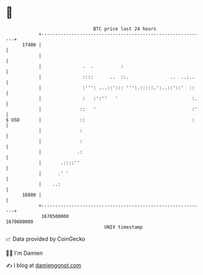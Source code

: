 * 👋

#+begin_example
                                   BTC price last 24 hours                    
               +------------------------------------------------------------+ 
         17400 |                                                            | 
               |                                                            | 
               |               .  .          :                              | 
               |               ::::      ..  ::.               ..  ..:..    | 
               |               :''': ...::'::: ''':.:::::.':..::'::'  ::    | 
               |               :   :':''   '                           :.   | 
               |              ::   '                                   :'   | 
   $ USD       |              ::                                       :    | 
               |              :                                             | 
               |              :                                             | 
               |             .:                                             | 
               |       .::::''                                              | 
               |      .' '                                                  | 
               |    ..:                                                     | 
         16800 |                                                            | 
               +------------------------------------------------------------+ 
                1670500000                                        1670600000  
                                       UNIX timestamp                         
#+end_example
📈 Data provided by CoinGecko

🧑‍💻 I'm Damien

✍️ I blog at [[https://www.damiengonot.com][damiengonot.com]]
